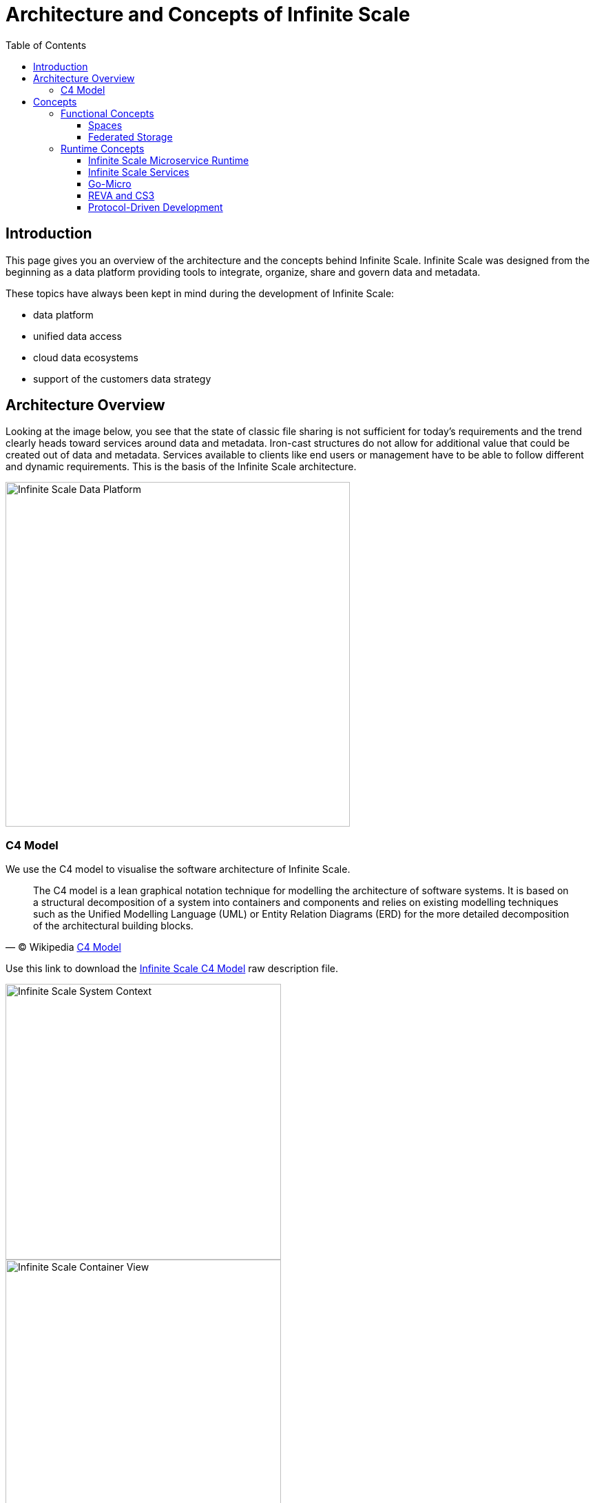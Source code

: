 = Architecture and Concepts of Infinite Scale
:toc: right
:toclevels: 4
:description: This page gives you an overview of the architecture and the concepts behind Infinite Scale. Infinite Scale was designed from the beginning as a data platform providing tools to integrate, organize, share and govern data and metadata.

:c4-model-url: https://en.wikipedia.org/wiki/C4_model
:suture-url: https://github.com/thejerf/suture
:go-micro-registry-url: https://github.com/asim/go-micro/blob/master/registry/registry.go
:reva-url: https://reva.link/
:oidc-url: https://openid.net/connect/
:webdav-url: http://webdav.org/
:etag-url: https://en.wikipedia.org/wiki/HTTP_ETag
:cs3-url: https://www.cs3community.org
:grpc-url: https://grpc.io/about/
:ocis-pkg-url: https://github.com/owncloud/ocis/tree/master/ocis-pkg
:go-micro-url: https://github.com/asim/go-micro

== Introduction

{description}

These topics have always been kept in mind during the development of Infinite Scale:

* data platform
* unified data access 
* cloud data ecosystems
* support of the customers data strategy

== Architecture Overview

Looking at the image below, you see that the state of classic file sharing is not sufficient for today's requirements and the trend clearly heads toward services around data and metadata. Iron-cast structures do not allow for additional value that could be created out of data and metadata. Services available to clients like end users or management have to be able to follow different and dynamic requirements. This is the basis of the Infinite Scale architecture. 

image::architecture/infinite_scale_data_platform.svg[Infinite Scale Data Platform,width=500]

=== C4 Model

We use the C4 model to visualise the software architecture of Infinite Scale.

[quote, '(C) Wikipedia {c4-model-url}[C4 Model]']
____
The C4 model is a lean graphical notation technique for modelling the architecture of software systems. It is based on a structural decomposition of a system into containers and components and relies on existing modelling techniques such as the Unified Modelling Language (UML) or Entity Relation Diagrams (ERD) for the more detailed decomposition of the architectural building blocks.
____

Use this link to download the xref:attachment$/architecture/infinite-scale-c4-model.dsl[Infinite Scale C4 Model] raw description file.

image::architecture/c4-ocis-system-context.svg[Infinite Scale System Context,width=400]

image::architecture/c4-ocis-system-container.svg[Infinite Scale Container View,width=400]

== Concepts

// from https://owncloud.dev/ocis/

=== Functional Concepts

==== Spaces

Spaces are a logical concept. They organize a set of resources in a hierarchical tree. Here are some key features:

* Internally, a space is identified by a unique `storage space ID` and displayed to users by a given name.
* A space has no owner, though one or more users can be assigned to manage a space.
* Access to a space is granted via roles assigned to users, groups and guests like member, manager etc.
* Each space can have an individual:
** Description
** Image
** Quota
* A storage spaces registry then allows listing the capabilities of storage spaces, e.g. free space, quota, managers, syncable, root {etag-url}[ETag] etc.
* Spaces may serve different purposes like every user’s personal storage space, project, group or school class storage spaces including shares and reshares.
* A space makes it much easier to separate data that can be shared and data that should not be shared. As an example, although you can share content in your personal space, it is much more secure to have a dedicated space for sharing and keep your personal space for your eyes only.
* Spaces have a small memory footprint and are therefore very effective. For details see the xref:prerequisites/prerequisites.adoc#ram-considerations[RAM Considerations].

For detailed information on the implementation of spaces, check out the https://owncloud.dev/ocis/storage/spaces/[Developer Guide].

==== Federated Storage

To create a truly federated storage architecture, Infinite Scale breaks down the ownCloud 10 user-specific namespace, which is assembled on the server side, and makes the individual parts accessible to clients as storage spaces and storage space registries.

The diagram below shows the core concepts of the new architecture:

* End-user devices can fetch the list of storage spaces a user has access to by querying one or multiple storage space registries. The list contains a unique endpoint for every storage space.

* Storage space registries manage the list of storage spaces a user has access to. They may subscribe to storage spaces in order to receive notifications about changes on behalf of an end-user's mobile or desktop client.

* Storage spaces represent a collection of files and folders. A user's personal files are contained in a storage space. A group or project drive is a storage space. Even incoming shares are treated and implemented as storage spaces, each with properties like owners, permissions, quota and type.

* Storage providers can hold multiple storage spaces. On an Infinite Scale instance, there might be a dedicated storage provider responsible for users' personal storage spaces. There might be multiple storage providers, either to shard the load, provide different levels of redundancy or support custom workflows. Or there might be just one, hosting all types of storage spaces.

image::architecture/idea.drawio.svg[Storage Spaces,width=500]

For example, *Einstein* wants to share something with *Marie*, who has an account at a _different_ identity provider and uses a different storage space registry. OpenID Connect (OIDC) is used for authentication.

* *Einstein* opens `\https://cloud.zurich.test`. His browser loads Infinite Scale Web and presents a login form that uses OpenID Connect Discovery to look up the OIDC issuer. For `einstein@zurich.test`, he will end up at `\https://idp.zurich.test`, authenticate and get redirected back to `\https://cloud.zurich.test`.

* Now, Infinite Scale Web will use a similar discovery to look up the storage space registry for the account based on the email address (or username). He will discover that `\https://cloud.zurich.test` is also his storage registry which the Web UI will use to load the list of storage spaces available to him.

* After locating a folder that *Einstein* wants to share with *Marie*, he enters her email address `marie@paris.test` in the sharing dialog to grant her the editor role. This, in effect, creates a new storage space that is registered with the storage space registry at `\https://cloud.zurich.test`.

* *Einstein* copies the URL in the browser (or an email with the same URL is sent automatically, or the storage registries use a back-channel mechanism). It contains the most specific storage space ID and a path relative to it: `\https://cloud.zurich.test/#/spaces/716199a6-00c0-4fec-93d2-7e00150b1c84/a/rel/path`.

* When *Marie* enters that URL, she will be presented with a login form on the `\https://cloud.zurich.test` instance, because the share was created on that domain.

* If `\https://cloud.zurich.test` trusts her OpenID Connect identity provider `\https://idp.paris.test`, she can log in.

* This time, the storage space registry discovery will come up with `\https://cloud.paris.test` though. Since that registry is different than the registry tied to `\https://cloud.zurich.test`, Infinite Scale Web can look up the storage space `716199a6-00c0-4fec-93d2-7e00150b1c84` and register the WebDAV URL `\https:/cloud.zurich.test/dav/spaces/716199a6-00c0-4fec-93d2-7e00150b1c84/a/rel/path` in Marie`s storage space registry at `\https://cloud.paris.test`.

* When *Marie* accepts that share, her clients will be able to sync the new storage space at `\https://cloud.zurich.test`.

=== Runtime Concepts

==== Infinite Scale Microservice Runtime

Infinite Scale runtime allows us to dynamically manage services running in a single process. We use {suture-url}[suture] to create a supervisor tree that starts each service in a dedicated Go routine. By default, Infinite Scale will start all built-in Infinite Scale services in a single process. Individual services can be moved to other nodes to scale out and meet specific performance requirements. A {go-micro-registry-url}[go-micro-based] registry allows services in multiple nodes to form a distributed microservice architecture.

==== Infinite Scale Services

Every Infinite Scale service uses {ocis-pkg-url}[ocis-pkg], which implements the go-micro interfaces for servers to register and clients to look up nodes with a service registry. We are following the 12-factor methodology with Infinite Scale. The uniformity of services also allows us to use the same mechanism for commands, logging and configuration. Configurations are forwarded from the Infinite Scale runtime to the individual services.

==== Go-Micro

While the {go-micro-url}[go-micro] framework provides abstractions as well as implementations for the different components in a microservice architecture, it uses a more developer-focused runtime philosophy: It is used to download services from a repo, compile them on the fly and start them as individual processes. For Infinite Scale we decided to use a more admin-friendly runtime: You can download container that internally use a single binary, which starts the contained Infinite Scale services with a single command: `ocis server`. This also makes packaging easier.

==== REVA and CS3

A lot of embedded services in Infinite Scale are built on the {reva-url}[REVA] runtime. Reva is the {cs3-url}[CS3 API] reference implementation. We decided to bundle some of the CS3 services to logically group them. A home storage provider, which is dealing with metadata, and the corresponding data provider, which is dealing with uploads and downloads, are one example. The frontend with the oc-flavoured WebDAV, OCS handlers and a data gateway are another.

CS3 (Cloud Storage Services for Synchronization and Sharing) is based on {grpc-url}[GRPC] (open source high performance Remote Procedure Call (RPC) framework) which uses a binary-coded versionable payload protocol with much higher efficiency when it comes to parsing compared to a classical XML payload.

==== Protocol-Driven Development

Interacting with Infinite Scale involves a multitude af APIs. The server and all clients rely on {oidc-url}[OpenID Connect] for authentication. The embedded LibreGraph Connect can be replaced with any other OpenID Connect Identity Provider. Clients use the {webdav-url}[WebDAV]-based https://github.com/cernbox/smashbox/blob/master/protocol/protocol.md[ownCloud sync protocol] to manage files and folders, Open Collaboration Services (OCS) to manage shares and https://tus.io/protocols/resumable-upload.html[TUS] to upload files in a resumable way. On the server side, REVA is the reference implementation of the https://github.com/cs3org/cs3apis[CS3APIS], which are defined using protocol buffers. By embedding Go-lang LDAP Authentication (GLAuth), Infinite Scale provides a read-only LDAP interface to make accounts, including guests, available to firewalls and other systems.
